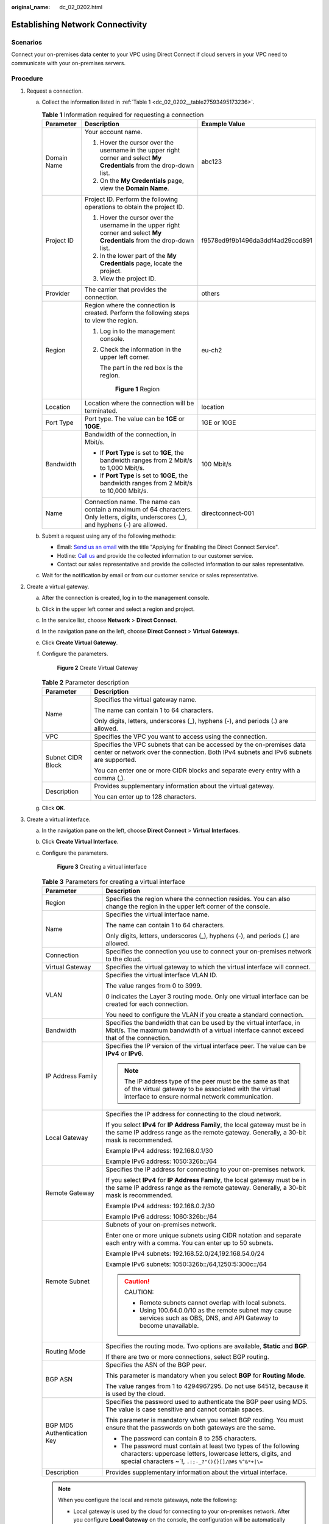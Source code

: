 :original_name: dc_02_0202.html

.. _dc_02_0202:

Establishing Network Connectivity
=================================

**Scenarios**
-------------

Connect your on-premises data center to your VPC using Direct Connect if cloud servers in your VPC need to communicate with your on-premises servers.

**Procedure**
-------------

#. .. _dc_02_0202__li1651169191118:

   Request a connection.

   a. Collect the information listed in :ref:`Table 1 <dc_02_0202__table27593495173236>`.

      .. _dc_02_0202__table27593495173236:

      .. table:: **Table 1** Information required for requesting a connection

         +-----------------------+---------------------------------------------------------------------------------------------------------------------------------------+----------------------------------+
         | Parameter             | Description                                                                                                                           | Example Value                    |
         +=======================+=======================================================================================================================================+==================================+
         | Domain Name           | Your account name.                                                                                                                    | abc123                           |
         |                       |                                                                                                                                       |                                  |
         |                       | #. Hover the cursor over the username in the upper right corner and select **My Credentials** from the drop-down list.                |                                  |
         |                       | #. On the **My Credentials** page, view the **Domain Name**.                                                                          |                                  |
         +-----------------------+---------------------------------------------------------------------------------------------------------------------------------------+----------------------------------+
         | Project ID            | Project ID. Perform the following operations to obtain the project ID.                                                                | f9578ed9f9b1496da3ddf4ad29ccd891 |
         |                       |                                                                                                                                       |                                  |
         |                       | #. Hover the cursor over the username in the upper right corner and select **My Credentials** from the drop-down list.                |                                  |
         |                       | #. In the lower part of the **My Credentials** page, locate the project.                                                              |                                  |
         |                       | #. View the project ID.                                                                                                               |                                  |
         +-----------------------+---------------------------------------------------------------------------------------------------------------------------------------+----------------------------------+
         | Provider              | The carrier that provides the connection.                                                                                             | others                           |
         +-----------------------+---------------------------------------------------------------------------------------------------------------------------------------+----------------------------------+
         | Region                | Region where the connection is created. Perform the following steps to view the region.                                               | eu-ch2                           |
         |                       |                                                                                                                                       |                                  |
         |                       | #. Log in to the management console.                                                                                                  |                                  |
         |                       |                                                                                                                                       |                                  |
         |                       | #. Check the information in the upper left corner.                                                                                    |                                  |
         |                       |                                                                                                                                       |                                  |
         |                       |    The part in the red box is the region.                                                                                             |                                  |
         |                       |                                                                                                                                       |                                  |
         |                       |    .. _dc_02_0202__fig16855152152117:                                                                                                 |                                  |
         |                       |                                                                                                                                       |                                  |
         |                       |    .. figure:: /_static/images/en-us_image_0000001218166290.png                                                                       |                                  |
         |                       |       :alt: **Figure 1** Region                                                                                                       |                                  |
         |                       |                                                                                                                                       |                                  |
         |                       |       **Figure 1** Region                                                                                                             |                                  |
         +-----------------------+---------------------------------------------------------------------------------------------------------------------------------------+----------------------------------+
         | Location              | Location where the connection will be terminated.                                                                                     | location                         |
         +-----------------------+---------------------------------------------------------------------------------------------------------------------------------------+----------------------------------+
         | Port Type             | Port type. The value can be **1GE** or **10GE**.                                                                                      | 1GE or 10GE                      |
         +-----------------------+---------------------------------------------------------------------------------------------------------------------------------------+----------------------------------+
         | Bandwidth             | Bandwidth of the connection, in Mbit/s.                                                                                               | 100 Mbit/s                       |
         |                       |                                                                                                                                       |                                  |
         |                       | -  If **Port Type** is set to **1GE**, the bandwidth ranges from 2 Mbit/s to 1,000 Mbit/s.                                            |                                  |
         |                       | -  If **Port Type** is set to **10GE**, the bandwidth ranges from 2 Mbit/s to 10,000 Mbit/s.                                          |                                  |
         +-----------------------+---------------------------------------------------------------------------------------------------------------------------------------+----------------------------------+
         | Name                  | Connection name. The name can contain a maximum of 64 characters. Only letters, digits, underscores (_), and hyphens (-) are allowed. | directconnect-001                |
         +-----------------------+---------------------------------------------------------------------------------------------------------------------------------------+----------------------------------+

   b. Submit a request using any of the following methods:

      -  Email: `Send us an email <https://docs.sc.otc.t-systems.com/en-us/public/learnmore.html>`__ with the title "Applying for Enabling the Direct Connect Service".
      -  Hotline: `Call us <https://docs.sc.otc.t-systems.com/en-us/public/learnmore.html>`__ and provide the collected information to our customer service.
      -  Contact our sales representative and provide the collected information to our sales representative.

   c. Wait for the notification by email or from our customer service or sales representative.

#. Create a virtual gateway.

   a. After the connection is created, log in to the management console.

   b. Click |image1| in the upper left corner and select a region and project.

   c. In the service list, choose **Network** > **Direct Connect**.

   d. In the navigation pane on the left, choose **Direct Connect** > **Virtual Gateways**.

   e. Click **Create Virtual Gateway**.

   f. Configure the parameters.


      .. figure:: /_static/images/en-us_image_0000001178616196.png
         :alt: **Figure 2** Create Virtual Gateway

         **Figure 2** Create Virtual Gateway

      .. table:: **Table 2** Parameter description

         +-----------------------------------+-----------------------------------------------------------------------------------------------------------------------------------------------------------------+
         | Parameter                         | Description                                                                                                                                                     |
         +===================================+=================================================================================================================================================================+
         | Name                              | Specifies the virtual gateway name.                                                                                                                             |
         |                                   |                                                                                                                                                                 |
         |                                   | The name can contain 1 to 64 characters.                                                                                                                        |
         |                                   |                                                                                                                                                                 |
         |                                   | Only digits, letters, underscores (_), hyphens (-), and periods (.) are allowed.                                                                                |
         +-----------------------------------+-----------------------------------------------------------------------------------------------------------------------------------------------------------------+
         | VPC                               | Specifies the VPC you want to access using the connection.                                                                                                      |
         +-----------------------------------+-----------------------------------------------------------------------------------------------------------------------------------------------------------------+
         | Subnet CIDR Block                 | Specifies the VPC subnets that can be accessed by the on-premises data center or network over the connection. Both IPv4 subnets and IPv6 subnets are supported. |
         |                                   |                                                                                                                                                                 |
         |                                   | You can enter one or more CIDR blocks and separate every entry with a comma (,).                                                                                |
         +-----------------------------------+-----------------------------------------------------------------------------------------------------------------------------------------------------------------+
         | Description                       | Provides supplementary information about the virtual gateway.                                                                                                   |
         |                                   |                                                                                                                                                                 |
         |                                   | You can enter up to 128 characters.                                                                                                                             |
         +-----------------------------------+-----------------------------------------------------------------------------------------------------------------------------------------------------------------+

   g. Click **OK**.

#. Create a virtual interface.

   a. In the navigation pane on the left, choose **Direct Connect** > **Virtual Interfaces**.

   b. Click **Create Virtual Interface**.

   c. Configure the parameters.


      .. figure:: /_static/images/en-us_image_0000001224496041.png
         :alt: **Figure 3** Creating a virtual interface

         **Figure 3** Creating a virtual interface

      .. table:: **Table 3** Parameters for creating a virtual interface

         +-----------------------------------+-------------------------------------------------------------------------------------------------------------------------------------------------------------------------------------------+
         | Parameter                         | Description                                                                                                                                                                               |
         +===================================+===========================================================================================================================================================================================+
         | Region                            | Specifies the region where the connection resides. You can also change the region in the upper left corner of the console.                                                                |
         +-----------------------------------+-------------------------------------------------------------------------------------------------------------------------------------------------------------------------------------------+
         | Name                              | Specifies the virtual interface name.                                                                                                                                                     |
         |                                   |                                                                                                                                                                                           |
         |                                   | The name can contain 1 to 64 characters.                                                                                                                                                  |
         |                                   |                                                                                                                                                                                           |
         |                                   | Only digits, letters, underscores (_), hyphens (-), and periods (.) are allowed.                                                                                                          |
         +-----------------------------------+-------------------------------------------------------------------------------------------------------------------------------------------------------------------------------------------+
         | Connection                        | Specifies the connection you use to connect your on-premises network to the cloud.                                                                                                        |
         +-----------------------------------+-------------------------------------------------------------------------------------------------------------------------------------------------------------------------------------------+
         | Virtual Gateway                   | Specifies the virtual gateway to which the virtual interface will connect.                                                                                                                |
         +-----------------------------------+-------------------------------------------------------------------------------------------------------------------------------------------------------------------------------------------+
         | VLAN                              | Specifies the virtual interface VLAN ID.                                                                                                                                                  |
         |                                   |                                                                                                                                                                                           |
         |                                   | The value ranges from 0 to 3999.                                                                                                                                                          |
         |                                   |                                                                                                                                                                                           |
         |                                   | 0 indicates the Layer 3 routing mode. Only one virtual interface can be created for each connection.                                                                                      |
         |                                   |                                                                                                                                                                                           |
         |                                   | You need to configure the VLAN if you create a standard connection.                                                                                                                       |
         +-----------------------------------+-------------------------------------------------------------------------------------------------------------------------------------------------------------------------------------------+
         | Bandwidth                         | Specifies the bandwidth that can be used by the virtual interface, in Mbit/s. The maximum bandwidth of a virtual interface cannot exceed that of the connection.                          |
         +-----------------------------------+-------------------------------------------------------------------------------------------------------------------------------------------------------------------------------------------+
         | IP Address Family                 | Specifies the IP version of the virtual interface peer. The value can be **IPv4** or **IPv6**.                                                                                            |
         |                                   |                                                                                                                                                                                           |
         |                                   | .. note::                                                                                                                                                                                 |
         |                                   |                                                                                                                                                                                           |
         |                                   |    The IP address type of the peer must be the same as that of the virtual gateway to be associated with the virtual interface to ensure normal network communication.                    |
         +-----------------------------------+-------------------------------------------------------------------------------------------------------------------------------------------------------------------------------------------+
         | Local Gateway                     | Specifies the IP address for connecting to the cloud network.                                                                                                                             |
         |                                   |                                                                                                                                                                                           |
         |                                   | If you select **IPv4** for **IP Address Family**, the local gateway must be in the same IP address range as the remote gateway. Generally, a 30-bit mask is recommended.                  |
         |                                   |                                                                                                                                                                                           |
         |                                   | Example IPv4 address: 192.168.0.1/30                                                                                                                                                      |
         |                                   |                                                                                                                                                                                           |
         |                                   | Example IPv6 address: 1050:326b::/64                                                                                                                                                      |
         +-----------------------------------+-------------------------------------------------------------------------------------------------------------------------------------------------------------------------------------------+
         | Remote Gateway                    | Specifies the IP address for connecting to your on-premises network.                                                                                                                      |
         |                                   |                                                                                                                                                                                           |
         |                                   | If you select **IPv4** for **IP Address Family**, the local gateway must be in the same IP address range as the remote gateway. Generally, a 30-bit mask is recommended.                  |
         |                                   |                                                                                                                                                                                           |
         |                                   | Example IPv4 address: 192.168.0.2/30                                                                                                                                                      |
         |                                   |                                                                                                                                                                                           |
         |                                   | Example IPv6 address: 1060:326b::/64                                                                                                                                                      |
         +-----------------------------------+-------------------------------------------------------------------------------------------------------------------------------------------------------------------------------------------+
         | Remote Subnet                     | Subnets of your on-premises network.                                                                                                                                                      |
         |                                   |                                                                                                                                                                                           |
         |                                   | Enter one or more unique subnets using CIDR notation and separate each entry with a comma. You can enter up to 50 subnets.                                                                |
         |                                   |                                                                                                                                                                                           |
         |                                   | Example IPv4 subnets: 192.168.52.0/24,192.168.54.0/24                                                                                                                                     |
         |                                   |                                                                                                                                                                                           |
         |                                   | Example IPv6 subnets: 1050:326b::/64,1250:5:300c::/64                                                                                                                                     |
         |                                   |                                                                                                                                                                                           |
         |                                   | .. caution::                                                                                                                                                                              |
         |                                   |                                                                                                                                                                                           |
         |                                   |    CAUTION:                                                                                                                                                                               |
         |                                   |                                                                                                                                                                                           |
         |                                   |    -  Remote subnets cannot overlap with local subnets.                                                                                                                                   |
         |                                   |    -  Using 100.64.0.0/10 as the remote subnet may cause services such as OBS, DNS, and API Gateway to become unavailable.                                                                |
         +-----------------------------------+-------------------------------------------------------------------------------------------------------------------------------------------------------------------------------------------+
         | Routing Mode                      | Specifies the routing mode. Two options are available, **Static** and **BGP**.                                                                                                            |
         |                                   |                                                                                                                                                                                           |
         |                                   | If there are two or more connections, select BGP routing.                                                                                                                                 |
         +-----------------------------------+-------------------------------------------------------------------------------------------------------------------------------------------------------------------------------------------+
         | BGP ASN                           | Specifies the ASN of the BGP peer.                                                                                                                                                        |
         |                                   |                                                                                                                                                                                           |
         |                                   | This parameter is mandatory when you select **BGP** for **Routing Mode**.                                                                                                                 |
         |                                   |                                                                                                                                                                                           |
         |                                   | The value ranges from 1 to 4294967295. Do not use 64512, because it is used by the cloud.                                                                                                 |
         +-----------------------------------+-------------------------------------------------------------------------------------------------------------------------------------------------------------------------------------------+
         | BGP MD5 Authentication Key        | Specifies the password used to authenticate the BGP peer using MD5. The value is case sensitive and cannot contain spaces.                                                                |
         |                                   |                                                                                                                                                                                           |
         |                                   | This parameter is mandatory when you select BGP routing. You must ensure that the passwords on both gateways are the same.                                                                |
         |                                   |                                                                                                                                                                                           |
         |                                   | -  The password can contain 8 to 255 characters.                                                                                                                                          |
         |                                   | -  The password must contain at least two types of the following characters: uppercase letters, lowercase letters, digits, and special characters ~`!, ``.:;-_?"(){}[]/@#$`` ``%^&*+|\=`` |
         +-----------------------------------+-------------------------------------------------------------------------------------------------------------------------------------------------------------------------------------------+
         | Description                       | Provides supplementary information about the virtual interface.                                                                                                                           |
         +-----------------------------------+-------------------------------------------------------------------------------------------------------------------------------------------------------------------------------------------+

      .. note::

         When you configure the local and remote gateways, note the following:

         -  Local gateway is used by the cloud for connecting to your on-premises network. After you configure **Local Gateway** on the console, the configuration will be automatically delivered to the gateway used by the cloud.
         -  Remote gateway is used by your on-premises network for connecting to the cloud. After you configure **Remote Gateway** on the console, you also need to configure the gateway deployed in your equipment room.
         -  The local gateway must be in the same CIDR block as the remote gateway, and this CIDR block cannot conflict with the local subnet configured on the virtual gateway or the remote subnet configured on the virtual interface.

   d. Click **Create Now**.

.. |image1| image:: /_static/images/en-us_image_0000001187260408.png
